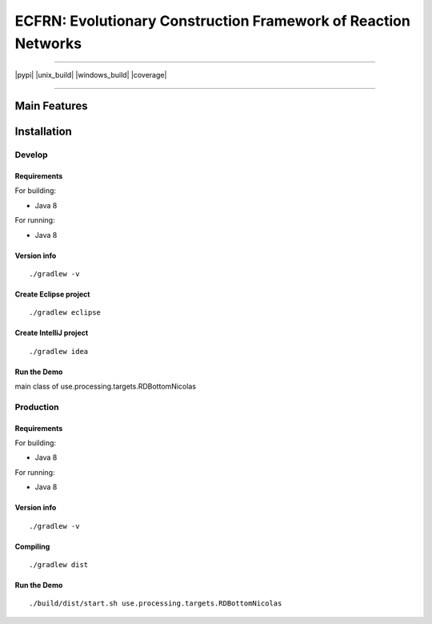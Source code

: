 ***************************************************************
ECFRN: Evolutionary Construction Framework of Reaction Networks
***************************************************************

-----

|pypi| |unix_build| |windows_build| |coverage|

-----

=============
Main Features
=============

============
Installation
============



Develop
-----------

Requirements
~~~~~~~~~~~~

For building:

* Java 8

For running:

* Java 8

Version info
~~~~~~~~~~~~

::

  ./gradlew -v

Create Eclipse project
~~~~~~~~~~~~~~~~~~~~~~

::

  ./gradlew eclipse

Create IntelliJ project
~~~~~~~~~~~~~~~~~~~~~~~

::

  ./gradlew idea


Run the Demo
~~~~~~~~~~~~~~~~~~~~~~~~~~~~~

main class of use.processing.targets.RDBottomNicolas


Production
-----------

Requirements
~~~~~~~~~~~~

For building:

* Java 8

For running:

* Java 8

Version info
~~~~~~~~~~~~

::

  ./gradlew -v
  

Compiling
~~~~~~~~~

::

  ./gradlew dist
  
Run the Demo
~~~~~~~~~~~~~~~~~~~~~~~~~~~~~

::
  
  ./build/dist/start.sh use.processing.targets.RDBottomNicolas